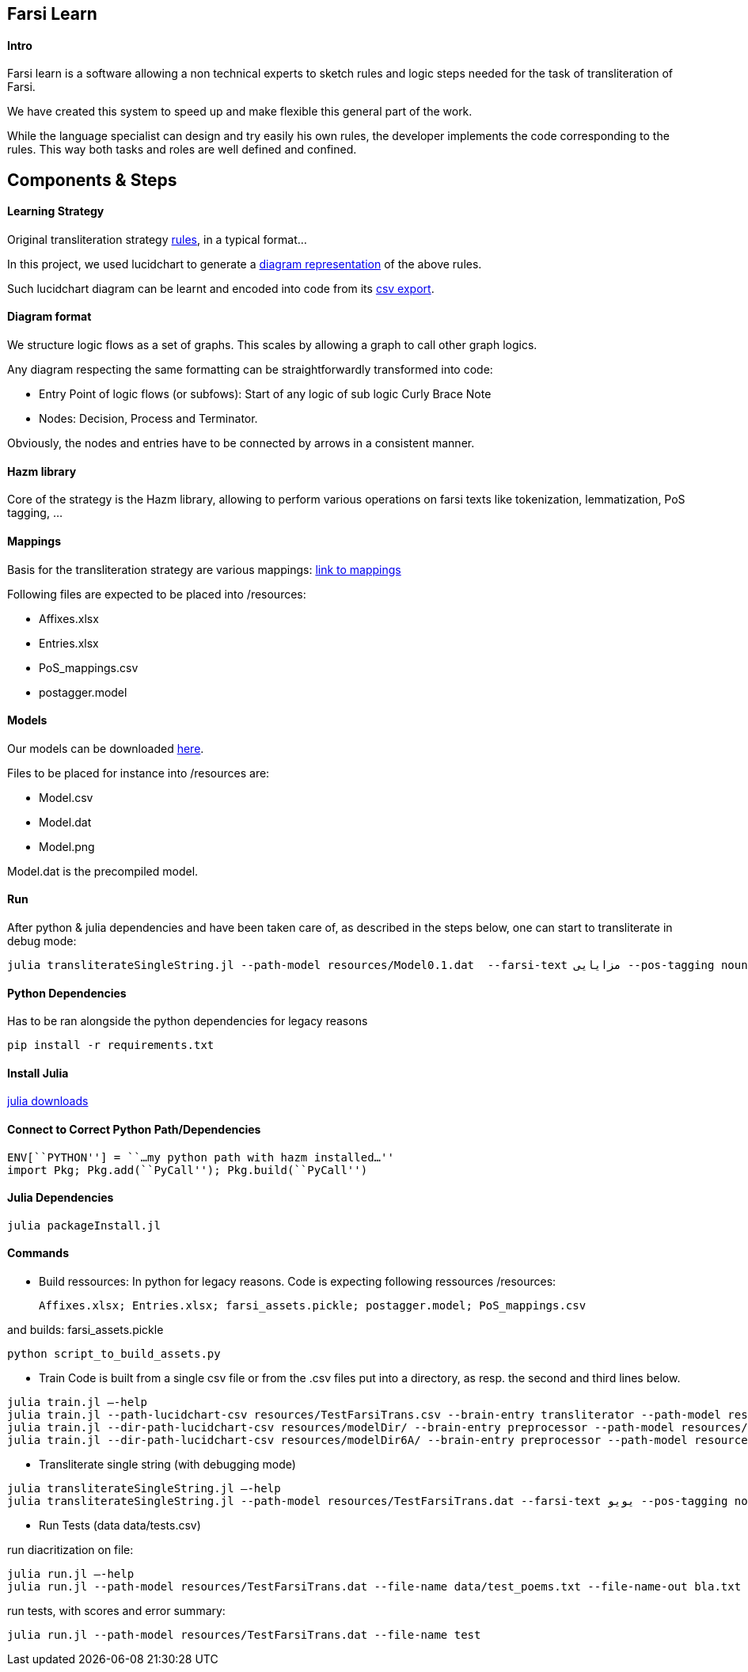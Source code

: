 == Farsi Learn

==== Intro

Farsi learn is a software allowing a non technical experts to sketch
rules and logic steps needed for the task of transliteration of Farsi.

We have created this system to speed up and make flexible this general
part of the work.

While the language specialist can design and try easily his own rules,
the developer implements the code corresponding to the rules. This way
both tasks and roles are well defined and confined.

== Components & Steps

==== Learning Strategy

Original transliteration strategy https://github.com/interscript/transliteration-learner-from-graphs/blob/main/learn-graph/rules/rules.md[rules],
in a typical format...

In this project, we used lucidchart to generate a
https://github.com/interscript/transliteration-learner-from-graphs/blob/main/learn-graph/resources/Model1.0.png[diagram representation] of the above rules.

Such lucidchart diagram can be learnt and encoded into code from its
https://github.com/interscript/transliteration-learner-from-graphs/blob/main/learn-graph/resources/Model1.0.csv[csv export].

==== Diagram format

We structure logic flows as a set of graphs.
This scales by allowing a graph to call other graph logics.

Any diagram respecting the same formatting can be straightforwardly transformed
into code:

  * Entry Point of logic flows (or subfows):
   Start of any logic of sub logic Curly Brace Note
  * Nodes: Decision, Process and Terminator.

Obviously, the nodes and entries have to be connected by arrows in a consistent
manner.


==== Hazm library

Core of the strategy is the Hazm library, allowing to perform various operations
on farsi texts like tokenization, lemmatization, PoS tagging, ...

==== Mappings

Basis for the transliteration strategy are various mappings:
https://github.com/secryst/transliteration-learner-from-graph-models/releases/download/v0/raw_mappings.zip[link to mappings]

Following files are expected to be placed into /resources:

  *  Affixes.xlsx
  *  Entries.xlsx
  *  PoS_mappings.csv
  *  postagger.model


==== Models

Our models can be downloaded
https://github.com/secryst/transliteration-learner-from-graph-models/releases/download/v0/models.zip[here].

Files to be placed for instance into /resources are:

  *  Model.csv
  *  Model.dat
  *  Model.png

Model.dat is the precompiled model.

==== Run
After python & julia dependencies and have been taken care of,
as described in the steps below, one can start to transliterate in debug mode:
[source,bash]
----
julia transliterateSingleString.jl --path-model resources/Model0.1.dat  --farsi-text مزایایی --pos-tagging noun
----


==== Python Dependencies

Has to be ran alongside the python dependencies for legacy reasons
[source,bash]
----
pip install -r requirements.txt
----


==== Install Julia

https://julialang.org/downloads/[julia downloads]

==== Connect to Correct Python Path/Dependencies
[source,bash]
----
ENV[``PYTHON''] = ``…my python path with hazm installed…''
import Pkg; Pkg.add(``PyCall''); Pkg.build(``PyCall'')
----

==== Julia Dependencies

[source,bash]
----
julia packageInstall.jl
----

==== Commands

* Build ressources:
In python for legacy reasons.
Code is expecting following ressources /resources:

      Affixes.xlsx; Entries.xlsx; farsi_assets.pickle; postagger.model; PoS_mappings.csv

and builds:
      farsi_assets.pickle
[source,bash]
----
python script_to_build_assets.py
----

* Train
Code is built from a single csv file or from the .csv files put into
a directory, as resp. the second and third lines below.
[source,bash]
----
julia train.jl –-help
julia train.jl --path-lucidchart-csv resources/TestFarsiTrans.csv --brain-entry transliterator --path-model resources/TestFarsiTrans.dat
julia train.jl --dir-path-lucidchart-csv resources/modelDir/ --brain-entry preprocessor --path-model resources/Model5.dat
julia train.jl --dir-path-lucidchart-csv resources/modelDir6A/ --brain-entry preprocessor --path-model resources/Model6A.dat
----

* Transliterate single string (with debugging mode)
[source,bash]
----
julia transliterateSingleString.jl –-help
julia transliterateSingleString.jl --path-model resources/TestFarsiTrans.dat --farsi-text یویو --pos-tagging noun
----

* Run Tests (data data/tests.csv)

run diacritization on file:
[source,bash]
----
julia run.jl –-help
julia run.jl --path-model resources/TestFarsiTrans.dat --file-name data/test_poems.txt --file-name-out bla.txt
----

run tests, with scores and error summary:
[source,bash]
----
julia run.jl --path-model resources/TestFarsiTrans.dat --file-name test
----
